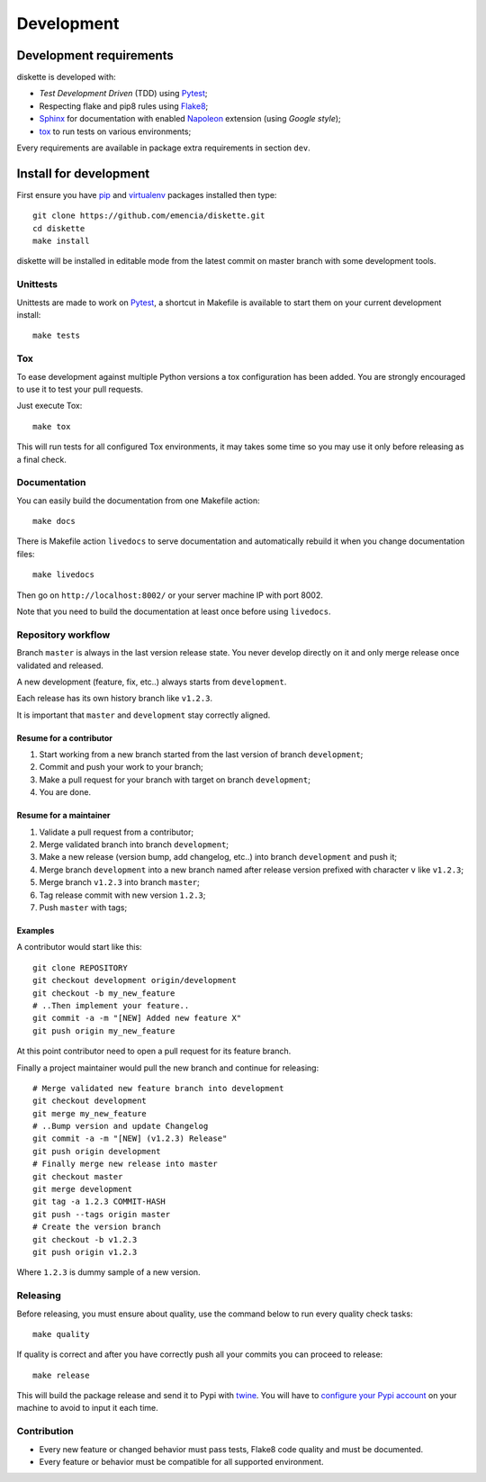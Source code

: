 .. _virtualenv: https://virtualenv.pypa.io
.. _pip: https://pip.pypa.io
.. _Pytest: http://pytest.org
.. _Napoleon: https://sphinxcontrib-napoleon.readthedocs.org
.. _Flake8: http://flake8.readthedocs.org
.. _Sphinx: http://www.sphinx-doc.org
.. _tox: http://tox.readthedocs.io
.. _livereload: https://livereload.readthedocs.io
.. _twine: https://twine.readthedocs.io

.. _development_intro:

===========
Development
===========

Development requirements
************************

diskette is developed with:

* *Test Development Driven* (TDD) using `Pytest`_;
* Respecting flake and pip8 rules using `Flake8`_;
* `Sphinx`_ for documentation with enabled `Napoleon`_ extension (using
  *Google style*);
* `tox`_ to run tests on various environments;

Every requirements are available in package extra requirements in section
``dev``.

.. _development_install:

Install for development
***********************

First ensure you have `pip`_ and `virtualenv`_ packages installed then
type: ::

    git clone https://github.com/emencia/diskette.git
    cd diskette
    make install

diskette will be installed in editable mode from the
latest commit on master branch with some development tools.

Unittests
---------

Unittests are made to work on `Pytest`_, a shortcut in Makefile is available
to start them on your current development install: ::

    make tests

Tox
---

To ease development against multiple Python versions a tox configuration has
been added. You are strongly encouraged to use it to test your pull requests.

Just execute Tox: ::

    make tox

This will run tests for all configured Tox environments, it may takes some time so you
may use it only before releasing as a final check.

Documentation
-------------

You can easily build the documentation from one Makefile action: ::

    make docs

There is Makefile action ``livedocs`` to serve documentation and automatically
rebuild it when you change documentation files: ::

    make livedocs

Then go on ``http://localhost:8002/`` or your server machine IP with port 8002.

Note that you need to build the documentation at least once before using
``livedocs``.


Repository workflow
-------------------

Branch ``master`` is always in the last version release state. You never develop
directly on it and only merge release once validated and released.

A new development (feature, fix, etc..) always starts from ``development``.

Each release has its own history branch like ``v1.2.3``.

It is important that ``master`` and ``development`` stay correctly aligned.


Resume for a contributor
........................

#. Start working from a new branch started from the last version of branch
   ``development``;
#. Commit and push your work to your branch;
#. Make a pull request for your branch with target on branch ``development``;
#. You are done.


Resume for a maintainer
.......................

#. Validate a pull request from a contributor;
#. Merge validated branch into branch ``development``;
#. Make a new release (version bump, add changelog, etc..) into branch ``development``
   and push it;
#. Merge branch ``development`` into a new branch named after release version prefixed
   with character ``v`` like ``v1.2.3``;
#. Merge branch ``v1.2.3`` into branch ``master``;
#. Tag release commit with new version ``1.2.3``;
#. Push ``master`` with tags;


Examples
........

A contributor would start like this: ::

    git clone REPOSITORY
    git checkout development origin/development
    git checkout -b my_new_feature
    # ..Then implement your feature..
    git commit -a -m "[NEW] Added new feature X"
    git push origin my_new_feature

At this point contributor need to open a pull request for its feature branch.

Finally a project maintainer would pull the new branch and continue for releasing: ::

    # Merge validated new feature branch into development
    git checkout development
    git merge my_new_feature
    # ..Bump version and update Changelog
    git commit -a -m "[NEW] (v1.2.3) Release"
    git push origin development
    # Finally merge new release into master
    git checkout master
    git merge development
    git tag -a 1.2.3 COMMIT-HASH
    git push --tags origin master
    # Create the version branch
    git checkout -b v1.2.3
    git push origin v1.2.3


Where ``1.2.3`` is dummy sample of a new version.


Releasing
---------

Before releasing, you must ensure about quality, use the command below to run every
quality check tasks: ::

    make quality

If quality is correct and after you have correctly push all your commits
you can proceed to release: ::

    make release

This will build the package release and send it to Pypi with `twine`_.
You will have to
`configure your Pypi account <https://twine.readthedocs.io/en/latest/#configuration>`_
on your machine to avoid to input it each time.

Contribution
------------

* Every new feature or changed behavior must pass tests, Flake8 code quality
  and must be documented.
* Every feature or behavior must be compatible for all supported environment.
